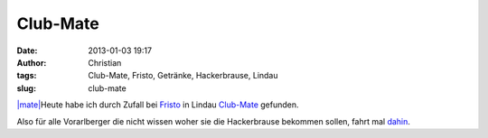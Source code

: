 Club-Mate
#########
:date: 2013-01-03 19:17
:author: Christian
:tags: Club-Mate, Fristo, Getränke, Hackerbrause, Lindau
:slug: club-mate

`|mate| <http://rhomberg.org/2013/01/03/club-mate/mate/>`_\ Heute habe
ich durch Zufall bei `Fristo <http://www.fristo.de>`_ in Lindau
`Club-Mate <http://www.club-mate.at/>`_ gefunden.

Also für alle Vorarlberger die nicht wissen woher sie die Hackerbrause
bekommen sollen, fahrt mal
`dahin <http://maps.google.at/maps?q=lindau+fristo&hl=de&ll=47.553418,9.713094&spn=0.007979,0.021093&client=firefox-a&fb=1&gl=at&hq=fristo&hnear=0x479b0c36dec90e9d:0x4538aafa21612f80,Lindau+(Bodensee),+Deutschland&cid=0,0,12673735813576691958&t=m&z=16&iwloc=A>`_.

.. |mate| image:: http://rhomberg.org/wp-content/uploads/2013/01/mate-225x300.jpg
